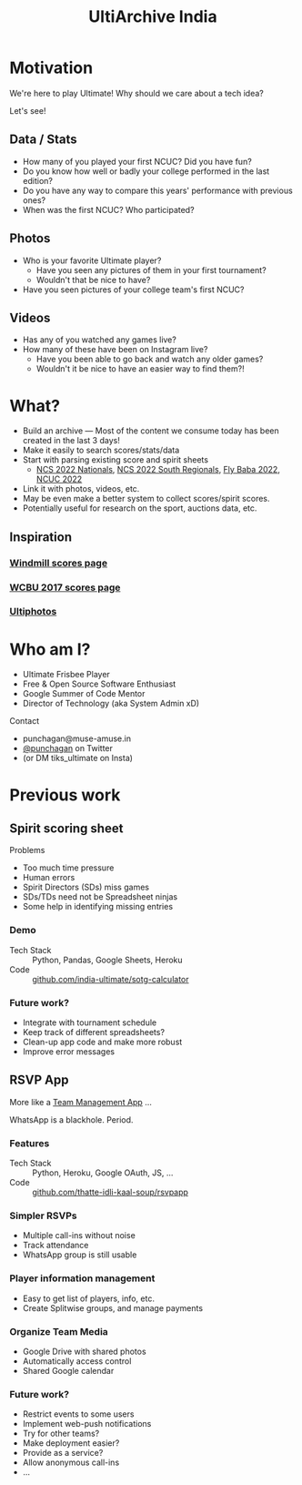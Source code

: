 #+TITLE: UltiArchive India
#+STARTUP: indent
#+REVEAL_THEME: simple
#+REVEAL_ROOT: https://cdn.jsdelivr.net/npm/reveal.js
#+OPTIONS: toc:1 num:nil timestamp:nil author:nil ^:{}

* Motivation

We're here to play Ultimate! Why should we care about a tech idea?

Let's see!

** Data / Stats
- How many of you played your first NCUC? Did you have fun?
- Do you know how well or badly your college performed in the last edition?
- Do you have any way to compare this years' performance with previous ones?
- When was the first NCUC? Who participated?
#+ATTR_HTML: :width 300px
[[./images/ncuc-screenshot.png]]

** Photos
- Who is your favorite Ultimate player?
  - Have you seen any pictures of them in your first tournament?
  - Wouldn't that be nice to have?
- Have you seen pictures of your college team's first NCUC?

** Videos
- Has any of you watched any games live?
- How many of these have been on Instagram live?
  - Have you been able to go back and watch any older games?
  - Wouldn't it be nice to have an easier way to find them?!

* What?
- Build an archive --- Most of the content we consume today has been created in
  the last 3 days!
- Make it easily to search scores/stats/data
- Start with parsing existing score and spirit sheets
  - [[https://docs.google.com/spreadsheets/d/e/2PACX-1vRrXcDJBgJ4F1nAvEfhL_2VX3BQpX-JWnqzXmP1ogoslTiOI8gbEI4DxVRFf8OT6xbgLgmFmOL-KiEL/pubhtml#][NCS 2022 Nationals]], [[https://docs.google.com/spreadsheets/d/1hIOlqyW_7SkkwVLFsMyuk2anDHy6OmzkgurXNT-XCuc/edit#gid=1708819119][NCS 2022 South Regionals]], [[https://docs.google.com/spreadsheets/d/1u4LBVWe7yXMMjZj8aRxA-9nZkemD74w4We_pfvRvzOk/edit#gid=1654898804][Fly Baba 2022]], [[https://docs.google.com/spreadsheets/d/1plRnwLTvBzeMFKGMmgoEPy7eD3iN3jbkmoRYsKK2Xw4/edit#gid=896157281][NCUC 2022]]
- Link it with photos, videos, etc.
- May be even make a better system to collect scores/spirit scores.
- Potentially useful for research on the sport, auctions data, etc.

** Inspiration
*** [[https://www.windmilltournament.com/legacy][Windmill scores page]]

#+ATTR_HTML: :height 800px
[[./images/windmill-scores-screenshot.png]]

*** [[http://live.wcbu2017.org/team/mix/ind][WCBU 2017 scores page]]

[[./images/wcbu-2017-screenshot.png]]

*** [[https://www.ultiphotos.com/][Ultiphotos]]

[[./images/ultiphotos-screenshot.png]]

* Who am I?
- Ultimate Frisbee Player
- Free & Open Source Software Enthusiast
- Google Summer of Code Mentor
- Director of Technology (aka System Admin xD)
**** Contact
- punchagan@muse-amuse.in
- [[https://twitter.com/punchagan][@punchagan]] on Twitter
- (or DM tiks_ultimate on Insta)

* Previous work
** Spirit scoring sheet
**** Problems
- Too much time pressure
- Human errors
- Spirit Directors (SDs) miss games
- SDs/TDs need not be Spreadsheet ninjas
- Some help in identifying missing entries

*** Demo
#+ATTR_HTML: :width 400px
[[https://user-images.githubusercontent.com/315678/38825245-7c9694f4-41c9-11e8-837c-c25ae7c307e0.gif]]
- Tech Stack :: Python, Pandas, Google Sheets, Heroku
- Code :: [[https://github.com/india-ultimate/sotg-calculator][github.com/india-ultimate/sotg-calculator]]

*** Future work?
- Integrate with tournament schedule
- Keep track of different spreadsheets?
- Clean-up app code and make more robust
- Improve error messages

** RSVP App
More like a [[https://rsvp.tiks-ultimate.in/features][Team Management App]] ...

WhatsApp is a blackhole. Period.

*** Features
#+ATTR_HTML: :width 600px
[[./images/rsvp-screenshot.png]]
- Tech Stack :: Python, Heroku, Google OAuth, JS, ...
- Code :: [[https://github.com/thatte-idli-kaal-soup/rsvpapp/][github.com/thatte-idli-kaal-soup/rsvpapp]]
*** Simpler RSVPs
- Multiple call-ins without noise
- Track attendance
- WhatsApp group is still usable
*** Player information management
- Easy to get list of players, info, etc.
- Create Splitwise groups, and manage payments
*** Organize Team Media
- Google Drive with shared photos
- Automatically access control
- Shared Google calendar
*** Future work?
- Restrict events to some users
- Implement web-push notifications
- Try for other teams?
- Make deployment easier?
- Provide as a service?
- Allow anonymous call-ins
- ...
